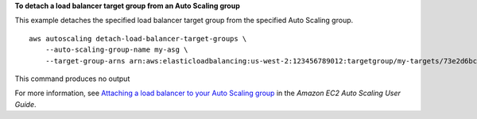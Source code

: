 **To detach a load balancer target group from an Auto Scaling group**

This example detaches the specified load balancer target group from the specified Auto Scaling group. ::

    aws autoscaling detach-load-balancer-target-groups \
        --auto-scaling-group-name my-asg \
        --target-group-arns arn:aws:elasticloadbalancing:us-west-2:123456789012:targetgroup/my-targets/73e2d6bc24d8a067

This command produces no output

For more information, see `Attaching a load balancer to your Auto Scaling group <https://docs.aws.amazon.com/autoscaling/ec2/userguide/attach-load-balancer-asg.html>`__ in the *Amazon EC2 Auto Scaling User Guide*.